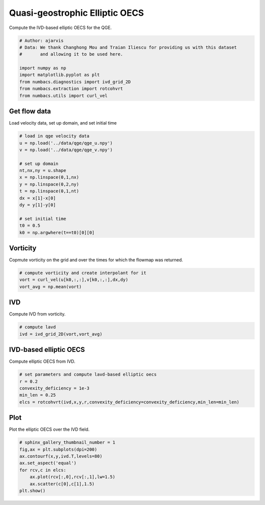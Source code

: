
.. DO NOT EDIT.
.. THIS FILE WAS AUTOMATICALLY GENERATED BY SPHINX-GALLERY.
.. TO MAKE CHANGES, EDIT THE SOURCE PYTHON FILE:
.. "auto_examples/elliptic_oecs/plot_qge_elliptic_oecs.py"
.. LINE NUMBERS ARE GIVEN BELOW.

.. only:: html

    .. note::
        :class: sphx-glr-download-link-note

        :ref:`Go to the end <sphx_glr_download_auto_examples_elliptic_oecs_plot_qge_elliptic_oecs.py>`
        to download the full example code.

.. rst-class:: sphx-glr-example-title

.. _sphx_glr_auto_examples_elliptic_oecs_plot_qge_elliptic_oecs.py:


Quasi-geostrophic Elliptic OECS
===============================

Compute the IVD-based elliptic OECS for the QGE.

.. GENERATED FROM PYTHON SOURCE LINES 9-19

.. code-block:: Python


    # Author: ajarvis
    # Data: We thank Changhong Mou and Traian Iliescu for providing us with this dataset
    #       and allowing it to be used here.

    import numpy as np
    import matplotlib.pyplot as plt
    from numbacs.diagnostics import ivd_grid_2D
    from numbacs.extraction import rotcohvrt
    from numbacs.utils import curl_vel







.. GENERATED FROM PYTHON SOURCE LINES 20-23

Get flow data
--------------
Load velocity data, set up domain, and set initial time

.. GENERATED FROM PYTHON SOURCE LINES 23-40

.. code-block:: Python


    # load in qge velocity data
    u = np.load('../data/qge/qge_u.npy')
    v = np.load('../data/qge/qge_v.npy')

    # set up domain
    nt,nx,ny = u.shape
    x = np.linspace(0,1,nx)
    y = np.linspace(0,2,ny)
    t = np.linspace(0,1,nt)
    dx = x[1]-x[0]
    dy = y[1]-y[0]

    # set initial time
    t0 = 0.5
    k0 = np.argwhere(t==t0)[0][0]








.. GENERATED FROM PYTHON SOURCE LINES 41-44

Vorticity
---------
Copmute vorticity on the grid and over the times for which the flowmap was returned.

.. GENERATED FROM PYTHON SOURCE LINES 44-49

.. code-block:: Python


    # compute vorticity and create interpolant for it
    vort = curl_vel(u[k0,:,:],v[k0,:,:],dx,dy)
    vort_avg = np.mean(vort)








.. GENERATED FROM PYTHON SOURCE LINES 50-53

IVD
---
Compute IVD from vorticity.

.. GENERATED FROM PYTHON SOURCE LINES 53-57

.. code-block:: Python


    # compute lavd
    ivd = ivd_grid_2D(vort,vort_avg)








.. GENERATED FROM PYTHON SOURCE LINES 58-61

IVD-based elliptic OECS
-----------------------
Compute elliptic OECS from IVD.

.. GENERATED FROM PYTHON SOURCE LINES 61-67

.. code-block:: Python


    # set parameters and compute lavd-based elliptic oecs
    r = 0.2
    convexity_deficiency = 1e-3
    min_len = 0.25
    elcs = rotcohvrt(ivd,x,y,r,convexity_deficiency=convexity_deficiency,min_len=min_len)







.. GENERATED FROM PYTHON SOURCE LINES 68-71

Plot
----
Plot the elliptic OECS over the IVD field.

.. GENERATED FROM PYTHON SOURCE LINES 71-79

.. code-block:: Python


    # sphinx_gallery_thumbnail_number = 1
    fig,ax = plt.subplots(dpi=200)
    ax.contourf(x,y,ivd.T,levels=80)
    ax.set_aspect('equal')   
    for rcv,c in elcs:
        ax.plot(rcv[:,0],rcv[:,1],lw=1.5)
        ax.scatter(c[0],c[1],1.5)
    plt.show()


.. image-sg:: /auto_examples/elliptic_oecs/images/sphx_glr_plot_qge_elliptic_oecs_001.png
   :alt: plot qge elliptic oecs
   :srcset: /auto_examples/elliptic_oecs/images/sphx_glr_plot_qge_elliptic_oecs_001.png
   :class: sphx-glr-single-img






.. rst-class:: sphx-glr-timing

   **Total running time of the script:** (0 minutes 0.979 seconds)


.. _sphx_glr_download_auto_examples_elliptic_oecs_plot_qge_elliptic_oecs.py:

.. only:: html

  .. container:: sphx-glr-footer sphx-glr-footer-example

    .. container:: sphx-glr-download sphx-glr-download-jupyter

      :download:`Download Jupyter notebook: plot_qge_elliptic_oecs.ipynb <plot_qge_elliptic_oecs.ipynb>`

    .. container:: sphx-glr-download sphx-glr-download-python

      :download:`Download Python source code: plot_qge_elliptic_oecs.py <plot_qge_elliptic_oecs.py>`

    .. container:: sphx-glr-download sphx-glr-download-zip

      :download:`Download zipped: plot_qge_elliptic_oecs.zip <plot_qge_elliptic_oecs.zip>`


.. only:: html

 .. rst-class:: sphx-glr-signature

    `Gallery generated by Sphinx-Gallery <https://sphinx-gallery.github.io>`_
